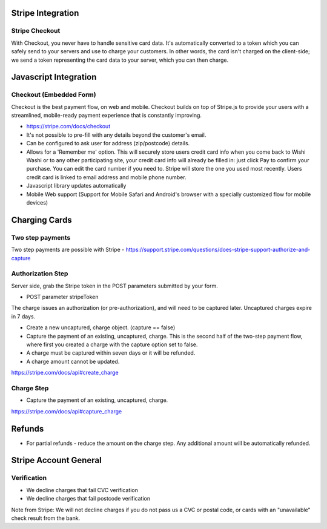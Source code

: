 Stripe Integration
==================

Stripe Checkout
---------------

With Checkout, you never have to handle sensitive card data. It's automatically converted to a token which you can safely send to your servers and use to charge your customers. In other words, the card isn't charged on the client-side; we send a token representing the card data to your server, which you can then charge.

Javascript Integration
======================

Checkout (Embedded Form)
------------------------

Checkout is the best payment flow, on web and mobile. Checkout builds on top of Stripe.js to provide your users with a streamlined, mobile-ready payment experience that is constantly improving.

* https://stripe.com/docs/checkout
* It's not possible to pre-fill with any details beyond the customer's email.
* Can be configured to ask user for address (zip/postcode) details.
* Allows for a 'Remember me' option. This will securely store users credit card info when you come back to Wishi Washi or to any other participating site, your credit card info will already be filled in: just click Pay to confirm your purchase. You can edit the card number if you need to. Stripe will store the one you used most recently. Users credit card is linked to email address and mobile phone number.
* Javascript library updates automatically
* Mobile Web support (Support for Mobile Safari and Android's browser with a specially customized flow for mobile devices)


Charging Cards
==============

Two step payments
-----------------

Two step payments are possible with Stripe - https://support.stripe.com/questions/does-stripe-support-authorize-and-capture


Authorization Step
------------------

Server side, grab the Stripe token in the POST parameters submitted by your form.

* POST parameter stripeToken

The charge issues an authorization (or pre-authorization), and will need to be captured later. Uncaptured charges expire in 7 days.

* Create a new uncaptured, charge object. (capture == false)
* Capture the payment of an existing, uncaptured, charge. This is the second half of the two-step payment flow, where first you created a charge with the capture option set to false.
* A charge must be captured within seven days or it will be refunded.
* A charge amount cannot be updated.


https://stripe.com/docs/api#create_charge

Charge Step
-----------

* Capture the payment of an existing, uncaptured, charge.

https://stripe.com/docs/api#capture_charge


Refunds
=======

* For partial refunds - reduce the amount on the charge step. Any additional amount will be automatically refunded.


Stripe Account General
======================

Verification
------------

* We decline charges that fail CVC verification
* We decline charges that fail postcode verification

Note from Stripe: We will not decline charges if you do not pass us a CVC or postal code, or cards with an "unavailable" check result from the bank.
